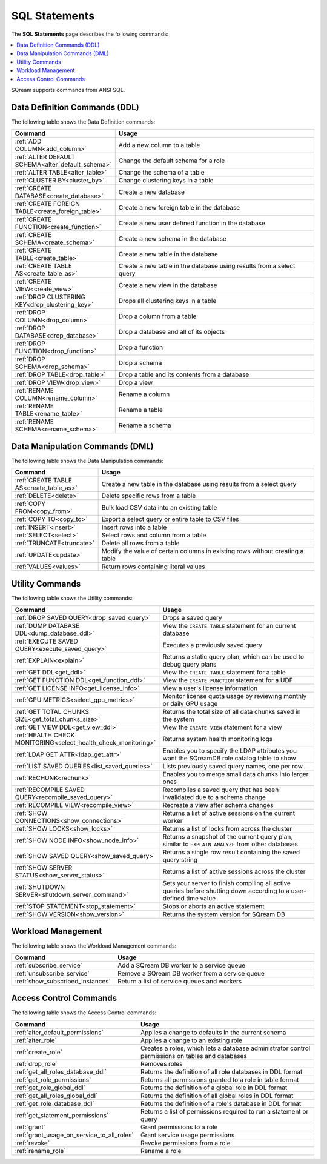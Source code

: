 .. _sql_statements:

***************
SQL Statements
***************

The **SQL Statements** page describes the following commands:

.. contents::
   :local:
   :depth: 1

SQream supports commands from ANSI SQL.

.. _ddl_commands_list:

Data Definition Commands (DDL)
================================

The following table shows the Data Definition commands:

.. list-table::
   :widths: 30 100
   :header-rows: 1
   :name: ddl_commands
   
   * - Command
     - Usage
   * - :ref:`ADD COLUMN<add_column>`
     - Add a new column to a table
   * - :ref:`ALTER DEFAULT SCHEMA<alter_default_schema>`
     - Change the default schema for a role
   * - :ref:`ALTER TABLE<alter_table>`
     - Change the schema of a table
   * - :ref:`CLUSTER BY<cluster_by>`
     - Change clustering keys in a table
   * - :ref:`CREATE DATABASE<create_database>`
     - Create a new database
   * - :ref:`CREATE FOREIGN TABLE<create_foreign_table>`
     - Create a new foreign table in the database
   * - :ref:`CREATE FUNCTION<create_function>`
     - Create a new user defined function in the database
   * - :ref:`CREATE SCHEMA<create_schema>`
     - Create a new schema in the database
   * - :ref:`CREATE TABLE<create_table>`
     - Create a new table in the database
   * - :ref:`CREATE TABLE AS<create_table_as>`
     - Create a new table in the database using results from a select query
   * - :ref:`CREATE VIEW<create_view>`
     - Create a new view in the database
   * - :ref:`DROP CLUSTERING KEY<drop_clustering_key>`
     - Drops all clustering keys in a table
   * - :ref:`DROP COLUMN<drop_column>`
     - Drop a column from a table
   * - :ref:`DROP DATABASE<drop_database>`
     - Drop a database and all of its objects
   * - :ref:`DROP FUNCTION<drop_function>`
     - Drop a function
   * - :ref:`DROP SCHEMA<drop_schema>`
     - Drop a schema
   * - :ref:`DROP TABLE<drop_table>`
     - Drop a table and its contents from a database
   * - :ref:`DROP VIEW<drop_view>`
     - Drop a view
   * - :ref:`RENAME COLUMN<rename_column>`
     - Rename a column
   * - :ref:`RENAME TABLE<rename_table>`
     - Rename a table
   * - :ref:`RENAME SCHEMA<rename_schema>`
     - Rename a schema



Data Manipulation Commands (DML)
================================

The following table shows the Data Manipulation commands:

.. list-table::
   :widths: 30 100
   :header-rows: 1
   :name: dml_commands
   
   * - Command
     - Usage
   * - :ref:`CREATE TABLE AS<create_table_as>`
     - Create a new table in the database using results from a select query
   * - :ref:`DELETE<delete>`
     - Delete specific rows from a table
   * - :ref:`COPY FROM<copy_from>`
     - Bulk load CSV data into an existing table
   * - :ref:`COPY TO<copy_to>`
     - Export a select query or entire table to CSV files
   * - :ref:`INSERT<insert>`
     - Insert rows into a table
   * - :ref:`SELECT<select>`
     - Select rows and column from a table
   * - :ref:`TRUNCATE<truncate>`
     - Delete all rows from a table
   * - :ref:`UPDATE<update>`
     - Modify the value of certain columns in existing rows without creating a table
   * - :ref:`VALUES<values>`
     - Return rows containing literal values

Utility Commands
==================

The following table shows the Utility commands:

.. list-table::
   :widths: 30 100
   :header-rows: 1
     
   * - Command
     - Usage
   * - :ref:`DROP SAVED QUERY<drop_saved_query>`
     - Drops a saved query
   * - :ref:`DUMP DATABASE DDL<dump_database_ddl>`
     - View the ``CREATE TABLE`` statement for an current database
   * - :ref:`EXECUTE SAVED QUERY<execute_saved_query>`
     - Executes a previously saved query
   * - :ref:`EXPLAIN<explain>`
     - Returns a static query plan, which can be used to debug query plans
   * - :ref:`GET DDL<get_ddl>`
     - View the ``CREATE TABLE`` statement for a table
   * - :ref:`GET FUNCTION DDL<get_function_ddl>`
     - View the ``CREATE FUNCTION`` statement for a UDF
   * - :ref:`GET LICENSE INFO<get_license_info>`
     - View a user's license information
   * - :ref:`GPU METRICS<select_gpu_metrics>`
     - Monitor license quota usage by reviewing monthly or daily GPU usage
   * - :ref:`GET TOTAL CHUNKS SIZE<get_total_chunks_size>`
     - Returns the total size of all data chunks saved in the system	
   * - :ref:`GET VIEW DDL<get_view_ddl>`
     - View the ``CREATE VIEW`` statement for a view 
   * - :ref:`HEALTH CHECK MONITORING<select_health_check_monitoring>`
     - Returns system health monitoring logs
   * - :ref:`LDAP GET ATTR<ldap_get_attr>`
     - Enables you to specify the LDAP attributes you want the SQreamDB role catalog table to show   
   * - :ref:`LIST SAVED QUERIES<list_saved_queries>`
     - Lists previously saved query names, one per row
   * - :ref:`RECHUNK<rechunk>`
     - Enables you to merge small data chunks into larger ones 
   * - :ref:`RECOMPILE SAVED QUERY<recompile_saved_query>`
     - Recompiles a saved query that has been invalidated due to a schema change
   * - :ref:`RECOMPILE VIEW<recompile_view>`
     - Recreate a view after schema changes
   * - :ref:`SHOW CONNECTIONS<show_connections>`
     - Returns a list of active sessions on the current worker
   * - :ref:`SHOW LOCKS<show_locks>`
     - Returns a list of locks from across the cluster
   * - :ref:`SHOW NODE INFO<show_node_info>`
     - Returns a snapshot of the current query plan, similar to ``EXPLAIN ANALYZE`` from other databases
   * - :ref:`SHOW SAVED QUERY<show_saved_query>`
     - Returns a single row result containing the saved query string
   * - :ref:`SHOW SERVER STATUS<show_server_status>`
     - Returns a list of active sessions across the cluster
   * - :ref:`SHUTDOWN SERVER<shutdown_server_command>`
     - Sets your server to finish compiling all active queries before shutting down according to a user-defined time value
   * - :ref:`STOP STATEMENT<stop_statement>`
     - Stops or aborts an active statement
   * - :ref:`SHOW VERSION<show_version>`
     - Returns the system version for SQream DB


Workload Management
======================

The following table shows the Workload Management commands:

.. list-table::
   :widths: 30 100
   :header-rows: 1
   
   * - Command
     - Usage
   * - :ref:`subscribe_service`
     - Add a SQream DB worker to a service queue 
   * - :ref:`unsubscribe_service`
     - Remove a SQream DB worker from a service queue
   * - :ref:`show_subscribed_instances`
     - Return a list of service queues and workers

Access Control Commands
================================

The following table shows the Access Control commands:

.. list-table::
   :widths: 30 100
   :header-rows: 1   
   
   * - Command
     - Usage
   * - :ref:`alter_default_permissions`
     - Applies a change to defaults in the current schema
   * - :ref:`alter_role`
     - Applies a change to an existing role
   * - :ref:`create_role`
     - Creates a roles, which lets a database administrator control permissions on tables and databases
   * - :ref:`drop_role`
     - Removes roles
   * - :ref:`get_all_roles_database_ddl`
     - Returns the definition of all role databases in DDL format
   * - :ref:`get_role_permissions`
     - Returns all permissions granted to a role in table format
   * - :ref:`get_role_global_ddl`
     - Returns the definition of a global role in DDL format
   * - :ref:`get_all_roles_global_ddl`
     - Returns the definition of all global roles in DDL format
   * - :ref:`get_role_database_ddl`
     - Returns the definition of a role's database in DDL format
   * - :ref:`get_statement_permissions`
     - Returns a list of permissions required to run a statement or query
   * - :ref:`grant`
     - Grant permissions to a role
   * - :ref:`grant_usage_on_service_to_all_roles`
     - Grant service usage permissions
   * - :ref:`revoke`
     - Revoke permissions from a role
   * - :ref:`rename_role`
     - Rename a role
